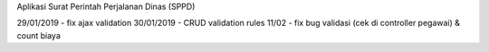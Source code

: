 Aplikasi Surat Perintah Perjalanan Dinas (SPPD)

29/01/2019 - fix ajax validation
30/01/2019 - CRUD validation rules
11/02 - fix bug validasi (cek di controller pegawai) & count biaya

